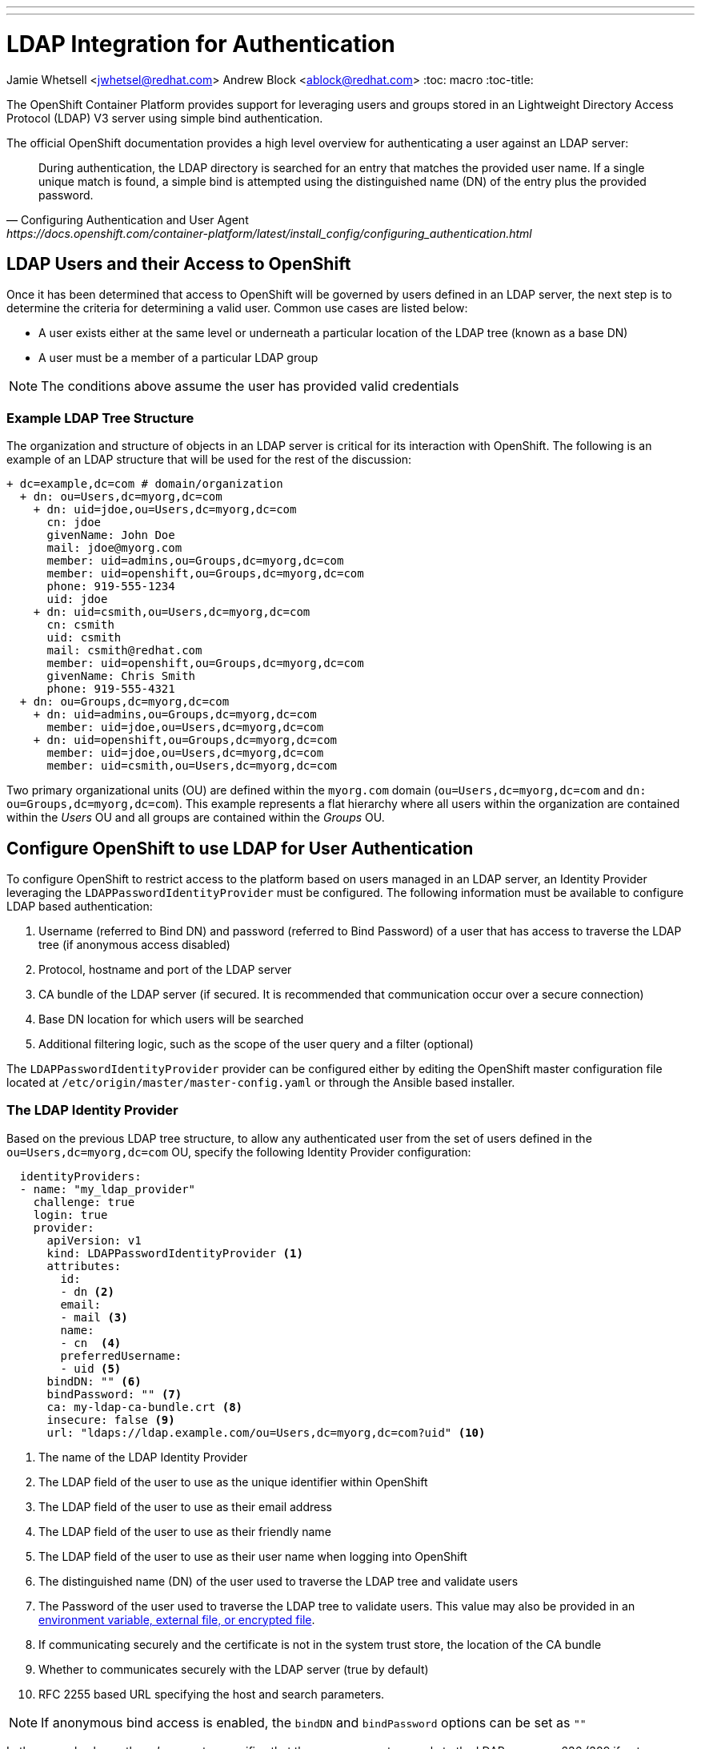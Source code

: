 ---
---
= LDAP Integration for Authentication
Jamie Whetsell <jwhetsel@redhat.com>
Andrew Block <ablock@redhat.com>
:toc: macro
:toc-title:

toc::[]

The OpenShift Container Platform provides support for leveraging users and groups stored in an Lightweight Directory Access Protocol (LDAP) V3 server using simple bind authentication. 

The official OpenShift documentation provides a high level overview for authenticating a user against an LDAP server:

[quote, Configuring Authentication and User Agent, https://docs.openshift.com/container-platform/latest/install_config/configuring_authentication.html]
_________________________________________________
During authentication, the LDAP directory is searched for an entry that matches the provided user name. If a single unique match is found, a simple bind is attempted using the distinguished name (DN) of the entry plus the provided password.
_________________________________________________

== LDAP Users and their Access to OpenShift

Once it has been determined that access to OpenShift will be governed by users defined in an LDAP server, the next step is to determine the criteria for determining a valid user. Common use cases are listed below:

* A user exists either at the same level or underneath a particular location of the LDAP tree (known as a base DN)
* A user must be a member of a particular LDAP group

NOTE: The conditions above assume the user has provided valid credentials

=== Example LDAP Tree Structure

The organization and structure of objects in an LDAP server is critical for its interaction with OpenShift. The following is an example of an LDAP structure that will be used for the rest of the discussion:

[source,ldap]
----
+ dc=example,dc=com # domain/organization
  + dn: ou=Users,dc=myorg,dc=com 
    + dn: uid=jdoe,ou=Users,dc=myorg,dc=com
      cn: jdoe
      givenName: John Doe
      mail: jdoe@myorg.com
      member: uid=admins,ou=Groups,dc=myorg,dc=com
      member: uid=openshift,ou=Groups,dc=myorg,dc=com
      phone: 919-555-1234
      uid: jdoe
    + dn: uid=csmith,ou=Users,dc=myorg,dc=com
      cn: csmith
      uid: csmith
      mail: csmith@redhat.com
      member: uid=openshift,ou=Groups,dc=myorg,dc=com
      givenName: Chris Smith
      phone: 919-555-4321
  + dn: ou=Groups,dc=myorg,dc=com
    + dn: uid=admins,ou=Groups,dc=myorg,dc=com
      member: uid=jdoe,ou=Users,dc=myorg,dc=com 
    + dn: uid=openshift,ou=Groups,dc=myorg,dc=com
      member: uid=jdoe,ou=Users,dc=myorg,dc=com
      member: uid=csmith,ou=Users,dc=myorg,dc=com
----

Two primary organizational units (OU) are defined within the `myorg.com` domain (`ou=Users,dc=myorg,dc=com` and `dn: ou=Groups,dc=myorg,dc=com`). This example represents a flat hierarchy where all users within the organization are contained within the _Users_ OU and all groups are contained within the _Groups_ OU. 


== Configure OpenShift to use LDAP for User Authentication

To configure OpenShift to restrict access to the platform based on users managed in an LDAP server, an Identity Provider leveraging the `LDAPPasswordIdentityProvider` must be configured.  The following information must be available to configure LDAP based authentication:

1. Username (referred to Bind DN) and password (referred to Bind Password) of a user that has access to traverse the LDAP tree (if anonymous access disabled)
2. Protocol, hostname and port of the LDAP server
3. CA bundle of the LDAP server (if secured. It is recommended that communication occur over a secure connection)
4. Base DN location for which users will be searched
5. Additional filtering logic, such as the scope of the user query and a filter (optional)

The `LDAPPasswordIdentityProvider` provider can be configured either by editing the OpenShift master configuration file located at `/etc/origin/master/master-config.yaml` or through the Ansible based installer. 

=== The LDAP Identity Provider

Based on the previous LDAP tree structure, to allow any authenticated user from the set of users defined in the `ou=Users,dc=myorg,dc=com` OU, specify the following Identity Provider configuration:

[source,yaml]
----
  identityProviders:
  - name: "my_ldap_provider" 
    challenge: true 
    login: true 
    provider:
      apiVersion: v1
      kind: LDAPPasswordIdentityProvider <1>
      attributes:
        id: 
        - dn <2>
        email: 
        - mail <3>
        name: 
        - cn  <4>
        preferredUsername: 
        - uid <5>
      bindDN: "" <6>
      bindPassword: "" <7>
      ca: my-ldap-ca-bundle.crt <8>
      insecure: false <9>
      url: "ldaps://ldap.example.com/ou=Users,dc=myorg,dc=com?uid" <10>
----
<1> The name of the LDAP Identity Provider
<2> The LDAP field of the user to use as the unique identifier within OpenShift
<3> The LDAP field of the user to use as their email address
<4> The LDAP field of the user to use as their friendly name
<5> The LDAP field of the user to use as their user name when logging into OpenShift
<6> The distinguished name (DN) of the user used to traverse the LDAP tree and validate users
<7> The Password of the user used to traverse the LDAP tree to validate users. This value may also be provided in an link:https://docs.openshift.com/container-platform/latest/install_config/master_node_configuration.html#master-node-configuration-passwords-and-other-data[environment variable, external file, or encrypted file].
<8> If communicating securely and the certificate is not in the system trust store, the location of the CA bundle
<9> Whether to communicates securely with the LDAP server (true by default)
<10> RFC 2255 based URL specifying the host and search parameters. 

NOTE: If anonymous bind access is enabled, the `bindDN` and `bindPassword` options can be set as `""` 

In the example above, the _url_ parameter specifies that the query connect securely to the LDAP server on 636 (389 if not connecting securely). The baseDN which indicates where all searches should start from is specified after the `/`. _uid_ references the LDAP attribute that should be used to match username provided by the user attempting to log in. 

Another option is to add a filter to the query in which to further limit the users that are allowed to authenticate to OpenShift. To limit only user who are members of the _openshift_ group, the `(member=uid=admins,ou=Groups,dc=myorg,dc=com)` can be applied which results in a _url_ represented as `url: "ldaps://ldap.myorg.com/ou=Users,dc=myorg,dc=com?uid?(member=uid=admins,ou=Groups,dc=myorg,dc=com)`.


=== OpenShift Ansible Configuration

The Ansible based OpenShift installer contains functionality to automate the configuration of the `LDAPPasswordIdentityProvider`. Several link:https://docs.openshift.com/container-platform/latest/install_config/install/advanced_install.html#configuring-cluster-variables[cluster variables] of the Ansible link:https://docs.openshift.com/container-platform/latest/install_config/install/advanced_install.html#configuring-ansible[inventory] can be specified to tune the configuration of identity providers. For LDAP, these include:

* `openshift_master_identity_providers` - An array of identity providers to configure within the OpenShift master configuration file
* `openshift_master_ldap_ca` - Text value of the LDAP CA
* `openshift_master_ldap_ca_file` - Location of the LDAP CA file on the Ansible control host. This file will be copied to the OpenShift master configuration directory (`/etc/origin/master`)

The following can be added to the `[OSEv3:vars]` section of the OpenShift inventory file to configure the `LDAPPasswordIdentityProvider` for the LDAP structure referenced above. 

[source,yaml]
----
[OSEv3:vars]
...
openshift_master_identity_providers=[{'name': 'my_ldap_provider', 'challenge': 'true', 'login': 'true', 'kind': 'LDAPPasswordIdentityProvider', 'attributes': {'id': ['dn'], 'email': ['mail'], 'name': ['cn'], 'preferredUsername': ['uid']}, 'bindDN': '', 'bindPassword': '', 'ca': 'my-ldap-ca-bundle.crt', 'insecure': 'false', 'url': 'ldap://ldap.myorg.com:389/uid=users,dc=myorg,dc=com?uid'}]
openshift_master_ldap_ca_file=/home/myuser/my-ldap-ca-bundle.crt
...
----

Run the `ansible-playbook` command referencing the inventory file and playbook which will be used to apply the changes to the cluster.

[source,yaml]
----
ansible-playbook -i c1-ocp.myorg.com/hosts /usr/share/ansible/openshift-ansible/playbooks/byo/config.yml
----

=== Manual Configuration 

Instead of using Ansible, the `LDAPPasswordIdentityProvider` can be configured manually by modifying the OpenShift master configuration file located at `/etc/orgin/master/master-config.yaml`

Locate the _identityProviders_ section of the OpenShift master configuration located at `/etc/origin/master/master-config.yaml` and configure the section with the value provided in the previous section.

Once complete, restart the `atomic-openshift-master-api` (or `atomic-openshift-master` if running a single master) service to apply and enable the changes

[source,bash]
----
systemctl restart atomic-openshift-master-api
----

IMPORTANT: These configurations must be applied on each master instance


== Testing LDAP queries

As part of the configuring OpenShift to make use of an LDAP server, it may be helpful to manually connect and perform queries against the server in order to validate the configurations. 

There are several tools available that allow for browsing an LDAP server:

* ldapsearch - Linux based command line query tool
* link:http://jxplorer.org/[JXplorer] - Cross platform LDAP browser and editor

=== ldapsearch

To make use of the _ldapsearch_ tool, first ensure that it is installed on the local machine:

[source,bash]
----
yum install -y openldap-clients -y
----

==== Common Use Cases

Common use cases for using the _ldapsearch_ tool include searching for users, groups and members within a group. The following are examples of each of these queries:

* Search for a user

[source,bash]
----
ldapsearch -h ldap.myorg.com -p 636 -x -s base -b uid=jdoe,ou=Users,dc=myorg,dc=com
----


* Search for groups

[source,bash]
----
ldapsearch -h ldap.example.com -p 636 -x -s sub -b "ou=Groups,dc=myorg,dc=com" "objectClass: groupOfUniqueNames"
----


* Get members of a group

[source,bash]
----
ldapsearch -h ldap.myorg.com -p 636 -x -s base -b "uid=openshift,ou=Groups,dc=myorg,dc=com" "member"
----

In each of the above queries, the following signify the parameters being specified:

* -h - The LDAP Host
* -p - The LDAP port
* -x - Perform a simple bind
* -Z - Connect via TLS
* -b - Base DN where all queries should start from
* -s - Search scope of the query


==== Common Issues

When using _ldapsearch_, issues can arise that affect the operation and expected results.


* _TLS: can't accept: TLS error -12195:Peer does not recognize and trust the CA that issued your certificate.._

The CA to a secure LDAP server is not currently trusted by _ldapsearch_. Modify the `/etc/openldap/ldap.conf` file to include either a directory containing the certificates or a certificate bundle file

[source,bash]
----
TLS_CACERTDIR   /etc/openldap/certs <1>
TLS_CACERT      /etc/openldap/certs/ca.cert.pem <2>
----
<1> Directory containing certificates
<2> Location of the CA bundle

== What''s Next?

This guide focused on authenticating users into OpenShift against an LDAP server. To synchronize groups defined within the LDAP server into OpenShift, please refer to the link:../operationalizing/ldap_group_sync{outfilesuffix}[LDAP Group Synchronization guide].

== Resources

The following links contain references to helpful resources when integrating an LDAP server with OpenShift. 

link:https://docs.openshift.com/container-platform/latest/install_config/configuring_authentication.html#LDAPPasswordIdentityProvider[OpenShift LDAP Authentication Reference]

link:https://docs.openshift.com/container-platform/latest/install_config/master_node_configuration.html#master-node-configuration-passwords-and-other-data[Securing Bind Passwords in OpenShift]

link:http://www.ldapexplorer.com/en/manual/109010000-ldap-filter-syntax.htm[LDAP Filter Syntax]

link:https://access.redhat.com/documentation/en-US/Red_Hat_Directory_Server/10/html/Administration_Guide/Examples-of-common-ldapsearches.html[LDAP Query Examples]

